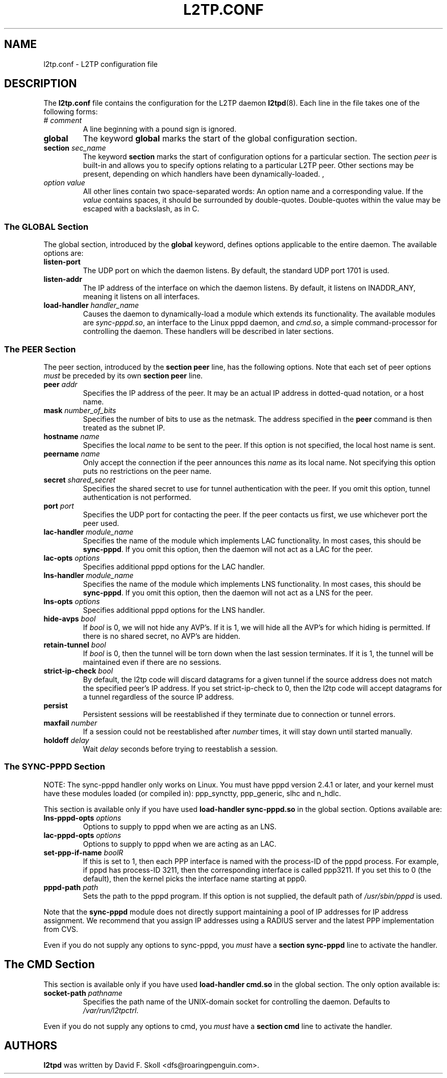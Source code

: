 .\" $Id: l2tp.conf.5 2930 2011-04-26 15:24:06Z themiron.ru $ 
.\" LIC: GPL
.TH L2TP.CONF 5 "11 March 2002"
.\""
.UC 4
.SH NAME
l2tp.conf \- L2TP configuration file
.SH DESCRIPTION
The \fBl2tp.conf\fP file contains the configuration for
the L2TP daemon \fBl2tpd\fP(8).
Each line in the file takes one of the following forms:
.\"
.IP "# \fIcomment\fR"
A line beginning with a pound sign is ignored.
.\"
.IP "\fBglobal\fP"
The keyword \fBglobal\fR marks the start of the global configuration section.
.\"
.IP "\fBsection\fP \fIsec_name\fR"
The keyword \fBsection\fR marks the start of configuration options for a
particular section.  The section \fIpeer\fR is built-in and allows you
to specify options relating to a particular L2TP peer.  Other sections
may be present, depending on which handlers have been dynamically-loaded.
,\"
.IP "\fIoption\fR \fIvalue\fR"
All other lines contain two space-separated words:  An option name
and a corresponding value.  If the \fIvalue\fR contains spaces,
it should be surrounded by double-quotes.  Double-quotes within the
value may be escaped with a backslash, as in C.
.\"
.SS "The GLOBAL Section"
The global section, introduced by the \fBglobal\fR keyword, defines
options applicable to the entire daemon.  The available options are:
.\"
.IP "\fBlisten-port\fP"
The UDP port on which the daemon listens.  By default, the standard UDP
port 1701 is used.
.\"
.IP "\fBlisten-addr\fP"
The IP address of the interface on which the daemon listens.  By default,
it listens on INADDR_ANY, meaning it listens on all interfaces.
.\"
.IP "\fBload-handler\fP \fIhandler_name\fR"
Causes the daemon to dynamically-load a module which extends its functionality.
The available modules are \fIsync-pppd.so\fR, an interface to the Linux
pppd daemon, and \fIcmd.so\fR, a simple command-processor for controlling
the daemon.  These handlers will be described in later sections.
.\"
.SS "The PEER Section"
The peer section, introduced by the \fBsection peer\fR line, has
the following options.  Note that each set of peer options \fImust\fR
be preceded by its own \fBsection peer\fR line.
.\"
.IP "\fBpeer\fP \fIaddr\fR"
Specifies the IP address of the peer.  It may be an actual IP address
in dotted-quad notation, or a host name.
.\"
.IP "\fBmask\fP \fInumber_of_bits\fR"
Specifies the number of bits to use as the netmask.  The address specified
in the \fBpeer\fR command is then treated as the subnet IP.
.\"
.IP "\fBhostname\fP \fIname\fR"
Specifies the local \fIname\fP to be sent to the peer.  If this option is
not specified, the local host name is sent.
.\"
.IP "\fBpeername\fP \fIname\fP"
Only accept the connection if the peer announces this \fIname\fP as
its local name.  Not specifying this option puts no restrictions on the
peer name.
.\"
.IP "\fBsecret\fP \fIshared_secret\fR"
Specifies the shared secret to use for tunnel authentication with the peer.
If you omit this option, tunnel authentication is not performed.
.\"
.IP "\fBport\fP \fIport\fR"
Specifies the UDP port for contacting the peer.  If the peer contacts
us first, we use whichever port the peer used.
.\"
.IP "\fBlac-handler\fP \fImodule_name\fR"
Specifies the name of the module which implements LAC functionality.
In most cases, this should be \fBsync-pppd\fR.  If you omit this option,
then the daemon will not act as a LAC for the peer.
.\"
.IP "\fBlac-opts\fP \fIoptions\fP"
Specifies additional pppd options for the LAC handler.
.\"
.IP "\fBlns-handler\fP \fImodule_name\fR"
Specifies the name of the module which implements LNS functionality.
In most cases, this should be \fBsync-pppd\fR.  If you omit this option,
then the daemon will not act as a LNS for the peer.
.\"
.IP "\fBlns-opts\fP \fIoptions\fP"
Specifies additional pppd options for the LNS handler.
.\"
.IP "\fBhide-avps\fP \fIbool\fR"
If \fIbool\fR is 0, we will not hide any AVP's.  If it is 1, we will
hide all the AVP's for which hiding is permitted.  If there is no
shared secret, no AVP's are hidden.
.\"
.IP "\fBretain-tunnel\fP \fIbool\fR"
If \fIbool\fR is 0, then the tunnel will be torn down when the last
session terminates.  If it is 1, the tunnel will be maintained even
if there are no sessions.
.\"
.IP "\fBstrict-ip-check\fP \fIbool\fR"
By default, the l2tp code will discard datagrams for a given tunnel
if the source address does not match the specified peer's IP address.
If you set strict-ip-check to 0, then the l2tp code will accept
datagrams for a tunnel regardless of the source IP address.
.\"
.IP "\fBpersist\fP"
Persistent sessions will be reestablished if they terminate due to
connection or tunnel errors.
.\"
.IP "\fBmaxfail\fP \fInumber\fP"
If a session could not be reestablished after \fInumber\fP times, it will
stay down until started manually.
.\"
.IP "\fBholdoff\fP \fIdelay\fP"
Wait \fIdelay\fP seconds before trying to reestablish a session.
.\"
.SS "The SYNC-PPPD Section"
NOTE: The sync-pppd handler only works on Linux.  You must have pppd version
2.4.1 or later, and your kernel must have these modules loaded (or compiled
in): ppp_synctty, ppp_generic, slhc and n_hdlc.
.PP
This section is available only if you have used \fBload-handler sync-pppd.so\fR
in the global section.  Options available are:
.\"
.IP "\fBlns-pppd-opts\fP \fIoptions\fR"
Options to supply to pppd when we are acting as an LNS.
.\"
.IP "\fBlac-pppd-opts\fP \fIoptions\fR"
Options to supply to pppd when we are acting as an LAC.
.\"
.IP "\fBset-ppp-if-name\fP \fIbool\dR"
If this is set to 1, then each PPP interface is named with the process-ID
of the pppd process.  For example, if pppd has process-ID 3211, then the
corresponding interface is called ppp3211.  If you set this to 0 (the default),
then the kernel picks the interface name starting at ppp0.
.\"
.IP "\fBpppd-path \fIpath\fR\fP
Sets the path to the pppd program.  If this option is not supplied, the
default path of \fI/usr/sbin/pppd\fR is used.
.PP
Note that the \fBsync-pppd\fR module does not directly support maintaining
a pool of IP addresses for IP address assignment.  We recommend that you
assign IP addresses using a RADIUS server and the latest PPP implementation
from CVS.
.PP
Even if you do not supply any options to sync-pppd, you \fImust\fR have
a \fBsection sync-pppd\fR line to activate the handler.
.SH "The CMD Section"
This section is available only if you have used \fBload-handler cmd.so\fR
in the global section.  The only option available is:
.IP "\fBsocket-path\fP \fIpathname\fR"
Specifies the path name of the UNIX-domain socket for controlling the
daemon.  Defaults to \fI/var/run/l2tpctrl\fR.
.PP
Even if you do not supply any options to cmd, you \fImust\fR have
a \fBsection cmd\fR line to activate the handler.
.SH AUTHORS
\fBl2tpd\fR was written by David F. Skoll <dfs@roaringpenguin.com>.
